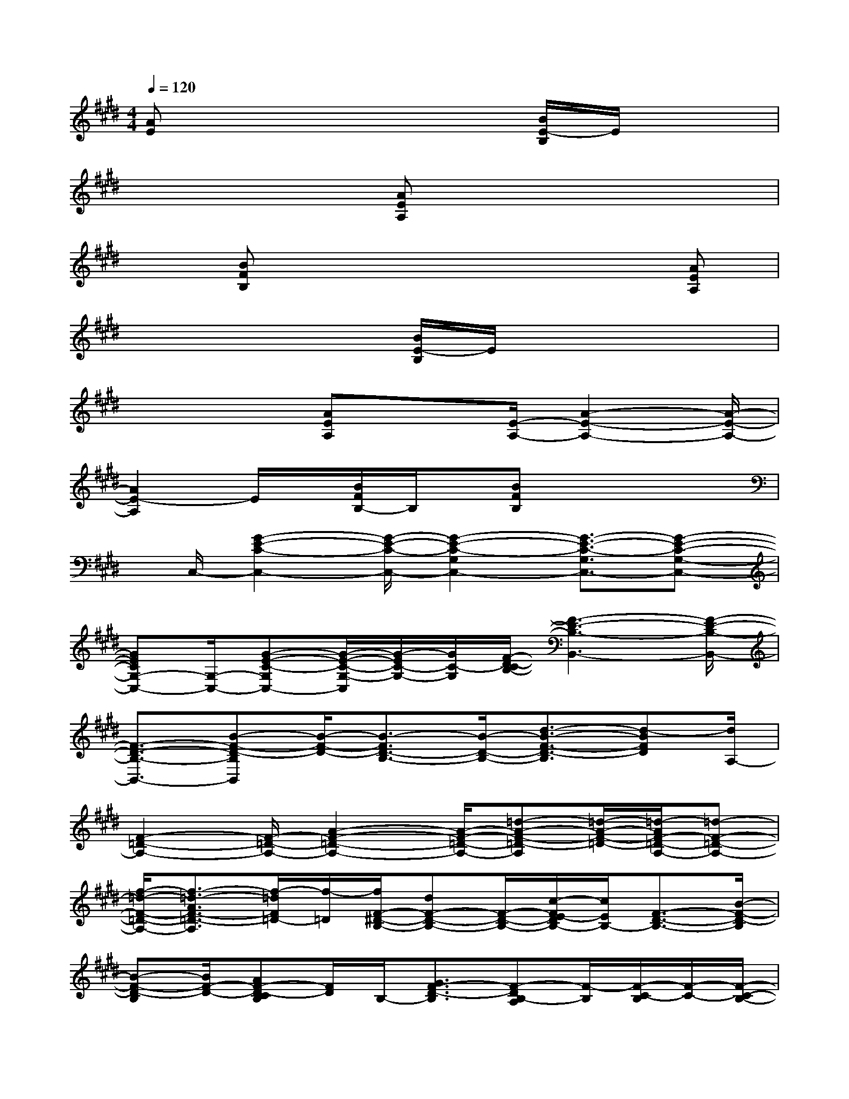 X:1
T:
M:4/4
L:1/8
Q:1/4=120
K:E%4sharps
V:1
[AE]x4x/2[B/2E/2-B,/2]E/2x3/2|
x3x/2[AEA,]x3x/2|
x[BFB,]x4x[AEA,]|
x4x/2[B/2E/2-B,/2]E/2x2x/2|
x2x/2[AEA,]x3/2[E/2-A,/2-][A2-E2-A,2-][A/2-E/2-A,/2-]|
[A2E2-A,2]E/2x/2[B/2F/2B,/2-]B,/2x/2[BFB,]x2x/2|
x/2C,/2-[G2-E2-C2-C,2-][G/2-E/2-C/2-C,/2-][G2-E2-C2-G,2C,2-][G3/2-E3/2-C3/2-G,3/2C,3/2-][G-E-C-G,-C,-]|
[GECG,-C,-][G,/2-C,/2-][G-E-C-G,C,-][G/2-E/2-C/2-G,/2-C,/2][G/2-E/2C/2-G,/2-][G/2C/2-G,/2][F/2-D/2-C/2B,/2-][F3-D3-B,3-B,,3-][F/2-D/2-B,/2-B,,/2-]|
[F3/2-D3/2-B,3/2-B,,3/2-][B-F-D-B,B,,][B/2-F/2-D/2-][B3/2-F3/2D3/2-B,3/2-][B/2-D/2-B,/2-][d3/2-B3/2-F3/2-D3/2-B,3/2][d-BFD][d/2A,/2-]|
[F2-=D2-A,2-][F/2-=D/2-A,/2-][A2-F2-=D2-A,2-][A/2-F/2-=D/2-A,/2-][=d-A-F-=D-A,][=d/2-A/2-F/2-=D/2-][=d/2-A/2F/2-=D/2-A,/2-][=d-F-=D-A,-]|
[f/2-=d/2-F/2-=D/2-A,/2-][f3/2-=d3/2-A3/2F3/2-=D3/2-A,3/2][f/2-=d/2F/2=D/2-][f/2-=D/2][f/2F/2-^D/2-B,/2-][dF-D-B,-][F/2-D/2-B,/2-][c/2-F/2E/2-D/2B,/2-][c/2E/2B,/2-][F3/2-D3/2-B,3/2-][B/2-F/2-D/2-B,/2]|
[B-F-D-B,][B/2F/2-D/2-][AF-D-CB,][F/2D/2]B,/2-[G3/2F3/2-D3/2-B,3/2][F-DB,-A,][F/2-B,/2][F/2-C/2-B,/2][F/2-C/2-][F/2-C/2-B,/2-]|
[F3/2-C3/2B,3/2-][B-F-DB,-][B2-F2-B,2-][B/2-F/2-C/2-B,/2][B/2-F/2-C/2-][B/2F/2-C/2-B,/2-][FC-B,][F/2-D/2-C/2B,/2-][B/2-F/2-D/2B,/2-]|
[B2-F2-B,2-][B2-F2-C2-B,2-][B/2F/2C/2-B,/2][B/2-C/2B,/2-][B-F-DB,-][B3/2-F3/2-B,3/2-][B/2-F/2-C/2-B,/2-]|
[B2F2-C2B,2]F/2[F/2-D/2-B,/2-][B3/2-F3/2-D3/2B,3/2-][BFB,-][E2-B,2-E,,2-][E/2-B,/2-E,,/2-]|
[E/2-B,/2-E,,/2-][E/2-B,/2-E,/2-E,,/2][E2-B,2E,2][E/2A,,/2-]A,,2-A,,/2-[E2-A,2-A,,2-]